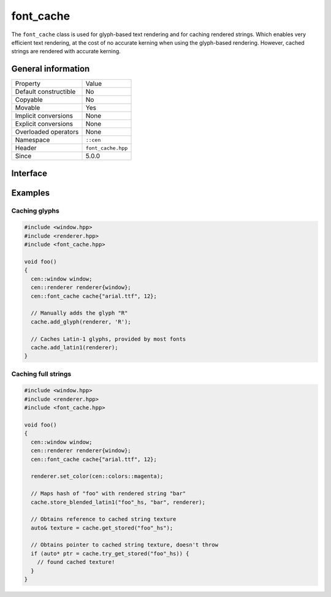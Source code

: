 font_cache
==========

The ``font_cache`` class is used for glyph-based text rendering and for caching
rendered strings. Which enables very efficient text rendering, at the cost of 
no accurate kerning when using the glyph-based rendering. However, cached strings are 
rendered with accurate kerning.

General information
-------------------

======================  =========================================
  Property               Value
----------------------  -----------------------------------------
Default constructible    No
Copyable                 No
Movable                  Yes
Implicit conversions     None
Explicit conversions     None
Overloaded operators     None
Namespace                ``::cen``
Header                   ``font_cache.hpp``
Since                    5.0.0
======================  =========================================

Interface
---------

.. doxygenclass:: cen::font_cache
  :members:
  :undoc-members:
  :outline:
  :no-link:

Examples
--------

Caching glyphs
~~~~~~~~~~~~~~

.. code-block:: c++
  
  #include <window.hpp>
  #include <renderer.hpp>
  #include <font_cache.hpp>
  
  void foo() 
  {
    cen::window window;
    cen::renderer renderer{window};
    cen::font_cache cache{"arial.ttf", 12};

    // Manually adds the glyph "R"
    cache.add_glyph(renderer, 'R'); 

    // Caches Latin-1 glyphs, provided by most fonts
    cache.add_latin1(renderer);
  }

Caching full strings
~~~~~~~~~~~~~~~~~~~~

.. code-block:: c++
  
  #include <window.hpp>
  #include <renderer.hpp>
  #include <font_cache.hpp>

  void foo() 
  {
    cen::window window;
    cen::renderer renderer{window};
    cen::font_cache cache{"arial.ttf", 12};

    renderer.set_color(cen::colors::magenta);

    // Maps hash of "foo" with rendered string "bar"
    cache.store_blended_latin1("foo"_hs, "bar", renderer);

    // Obtains reference to cached string texture
    auto& texture = cache.get_stored("foo"_hs");

    // Obtains pointer to cached string texture, doesn't throw
    if (auto* ptr = cache.try_get_stored("foo"_hs)) {
      // found cached texture!
    }
  }